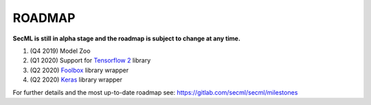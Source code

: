ROADMAP
=======

**SecML is still in alpha stage and the roadmap is subject to change at any time.**

1. (Q4 2019) Model Zoo
2. (Q1 2020) Support for `Tensorflow 2 <https://www.tensorflow.org/>`_ library
3. (Q2 2020) `Foolbox <https://foolbox.readthedocs.io/>`_ library wrapper
4. (Q2 2020) `Keras <https://keras.io/>`_ library wrapper

For further details and the most up-to-date roadmap see: https://gitlab.com/secml/secml/milestones
